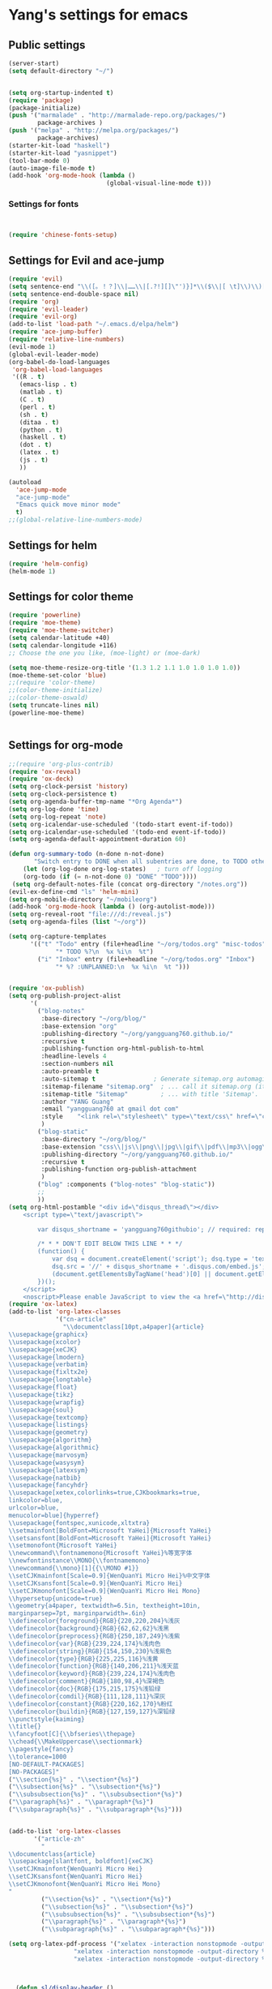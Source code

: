 * Yang's settings for emacs
** Public settings
#+BEGIN_SRC emacs-lisp
(server-start)
(setq default-directory "~/")


(setq org-startup-indented t)
(require 'package)
(package-initialize)
(push '("marmalade" . "http://marmalade-repo.org/packages/")
        package-archives )
(push '("melpa" . "http://melpa.org/packages/")
        package-archives)
(starter-kit-load "haskell")
(starter-kit-load "yasnippet")
(tool-bar-mode 0) 
(auto-image-file-mode t)
(add-hook 'org-mode-hook (lambda () 
                           (global-visual-line-mode t)))

#+END_SRC
*** Settings for fonts
#+BEGIN_SRC emacs-lisp


(require 'chinese-fonts-setup)

#+END_SRC

** Settings for Evil and ace-jump
#+BEGIN_SRC emacs-lisp
(require 'evil)
(setq sentence-end "\\([。！？]\\|……\\|[.?!][]\"')}]*\\($\\|[ \t]\\)\\)[ \t\n]*")  
(setq sentence-end-double-space nil)  
(require 'org)
(require 'evil-leader)
(require 'evil-org)
(add-to-list 'load-path "~/.emacs.d/elpa/helm")
(require 'ace-jump-buffer)
(require 'relative-line-numbers)
(evil-mode 1)
(global-evil-leader-mode)
(org-babel-do-load-languages
 'org-babel-load-languages
 '((R . t)
   (emacs-lisp . t)
   (matlab . t)
   (C . t)
   (perl . t)
   (sh . t)
   (ditaa . t)
   (python . t)
   (haskell . t)
   (dot . t)
   (latex . t)
   (js . t)
   ))

(autoload
  'ace-jump-mode
  "ace-jump-mode"
  "Emacs quick move minor mode"
  t)
;;(global-relative-line-numbers-mode)
#+END_SRC

** Settings for helm
#+BEGIN_SRC emacs-lisp
(require 'helm-config)
(helm-mode 1)
#+END_SRC

** Settings for color theme
#+BEGIN_SRC emacs-lisp
(require 'powerline)
(require 'moe-theme)
(require 'moe-theme-switcher)
(setq calendar-latitude +40)
(setq calendar-longitude +116)
;; Choose the one you like, (moe-light) or (moe-dark)

(setq moe-theme-resize-org-title '(1.3 1.2 1.1 1.0 1.0 1.0 1.0))
(moe-theme-set-color 'blue)
;;(require 'color-theme)
;;(color-theme-initialize)
;;(color-theme-oswald)
(setq truncate-lines nil)
(powerline-moe-theme)


#+END_SRC

** Settings for org-mode
#+BEGIN_SRC emacs-lisp 
;;(require 'org-plus-contrib)
(require 'ox-reveal)
(require 'ox-deck)
(setq org-clock-persist 'history)
(setq org-clock-persistence t)
(setq org-agenda-buffer-tmp-name "*Org Agenda*")
(setq org-log-done 'time)
(setq org-log-repeat 'note)
(setq org-icalendar-use-scheduled '(todo-start event-if-todo))
(setq org-icalendar-use-scheduled '(todo-end event-if-todo))
(setq org-agenda-default-appointment-duration 60)

(defun org-summary-todo (n-done n-not-done)
       "Switch entry to DONE when all subentries are done, to TODO otherwise."
    (let (org-log-done org-log-states)   ; turn off logging
    (org-todo (if (= n-not-done 0) "DONE" "TODO"))))
 (setq org-default-notes-file (concat org-directory "/notes.org"))
(evil-ex-define-cmd "ls" 'helm-mini)
(setq org-mobile-directory "~/mobileorg")
(add-hook 'org-mode-hook (lambda () (org-autolist-mode)))
(setq org-reveal-root "file:///d:/reveal.js")
(setq org-agenda-files (list "~/org"))

(setq org-capture-templates
      '(("t" "Todo" entry (file+headline "~/org/todos.org" "misc-todos")
             "* TODO %?\n  %x %i\n  %t")
        ("i" "Inbox" entry (file+headline "~/org/todos.org" "Inbox")
             "* %? :UNPLANNED:\n  %x %i\n  %t ")))


(require 'ox-publish)
(setq org-publish-project-alist
      '(
        ("blog-notes"
         :base-directory "~/org/blog/"
         :base-extension "org"
         :publishing-directory "~/org/yangguang760.github.io/"
         :recursive t
         :publishing-function org-html-publish-to-html
         :headline-levels 4
         :section-numbers nil
         :auto-preamble t
         :auto-sitemap t                ; Generate sitemap.org automagically...
         :sitemap-filename "sitemap.org"  ; ... call it sitemap.org (it's the default)...
         :sitemap-title "Sitemap"         ; ... with title 'Sitemap'.
         :author "YANG Guang"
         :email "yangguang760 at gmail dot com"
         :style    "<link rel=\"stylesheet\" type=\"text/css\" href=\"css/worg.css\"/>"
         )
        ("blog-static"
         :base-directory "~/org/blog/"
         :base-extension "css\\|js\\|png\\|jpg\\|gif\\|pdf\\|mp3\\|ogg\\|swf"
         :publishing-directory "~/org/yangguang760.github.io/"
         :recursive t
         :publishing-function org-publish-attachment
         )
        ("blog" :components ("blog-notes" "blog-static"))
        ;;
        ))
(setq org-html-postamble "<div id=\"disqus_thread\"></div>
    <script type=\"text/javascript\">
     
        var disqus_shortname = 'yangguang760githubio'; // required: replace example with your forum shortname

        /* * * DON'T EDIT BELOW THIS LINE * * */
        (function() {
            var dsq = document.createElement('script'); dsq.type = 'text/javascript'; dsq.async = true;
            dsq.src = '//' + disqus_shortname + '.disqus.com/embed.js';
            (document.getElementsByTagName('head')[0] || document.getElementsByTagName('body')[0]).appendChild(dsq);
        })();
    </script>
    <noscript>Please enable JavaScript to view the <a href=\"http://disqus.com/?ref_noscript\">comments powered by Disqus.</a></noscript>")
(require 'ox-latex)
(add-to-list 'org-latex-classes
             '("cn-article"
               "\\documentclass[10pt,a4paper]{article}
\\usepackage{graphicx}
\\usepackage{xcolor}
\\usepackage{xeCJK}
\\usepackage{lmodern}
\\usepackage{verbatim}
\\usepackage{fixltx2e}
\\usepackage{longtable}
\\usepackage{float}
\\usepackage{tikz}
\\usepackage{wrapfig}
\\usepackage{soul}
\\usepackage{textcomp}
\\usepackage{listings}
\\usepackage{geometry}
\\usepackage{algorithm}
\\usepackage{algorithmic}
\\usepackage{marvosym}
\\usepackage{wasysym}
\\usepackage{latexsym}
\\usepackage{natbib}
\\usepackage{fancyhdr}
\\usepackage[xetex,colorlinks=true,CJKbookmarks=true,
linkcolor=blue,
urlcolor=blue,
menucolor=blue]{hyperref}
\\usepackage{fontspec,xunicode,xltxtra}
\\setmainfont[BoldFont=Microsoft YaHei]{Microsoft YaHei}  
\\setsansfont[BoldFont=Microsoft YaHei]{Microsoft YaHei}
\\setmonofont{Microsoft YaHei}  
\\newcommand\\fontnamemono{Microsoft YaHei}%等宽字体
\\newfontinstance\\MONO{\\fontnamemono}
\\newcommand{\\mono}[1]{{\\MONO #1}}
\\setCJKmainfont[Scale=0.9]{WenQuanYi Micro Hei}%中文字体
\\setCJKsansfont[Scale=0.9]{WenQuanYi Micro Hei}
\\setCJKmonofont[Scale=0.9]{WenQuanYi Micro Hei Mono}
\\hypersetup{unicode=true}
\\geometry{a4paper, textwidth=6.5in, textheight=10in,
marginparsep=7pt, marginparwidth=.6in}
\\definecolor{foreground}{RGB}{220,220,204}%浅灰
\\definecolor{background}{RGB}{62,62,62}%浅黑
\\definecolor{preprocess}{RGB}{250,187,249}%浅紫
\\definecolor{var}{RGB}{239,224,174}%浅肉色
\\definecolor{string}{RGB}{154,150,230}%浅紫色
\\definecolor{type}{RGB}{225,225,116}%浅黄
\\definecolor{function}{RGB}{140,206,211}%浅天蓝
\\definecolor{keyword}{RGB}{239,224,174}%浅肉色
\\definecolor{comment}{RGB}{180,98,4}%深褐色
\\definecolor{doc}{RGB}{175,215,175}%浅铅绿
\\definecolor{comdil}{RGB}{111,128,111}%深灰
\\definecolor{constant}{RGB}{220,162,170}%粉红
\\definecolor{buildin}{RGB}{127,159,127}%深铅绿
\\punctstyle{kaiming}
\\title{}
\\fancyfoot[C]{\\bfseries\\thepage}
\\chead{\\MakeUppercase\\sectionmark}
\\pagestyle{fancy}
\\tolerance=1000
[NO-DEFAULT-PACKAGES]
[NO-PACKAGES]"
("\\section{%s}" . "\\section*{%s}")
("\\subsection{%s}" . "\\subsection*{%s}")
("\\subsubsection{%s}" . "\\subsubsection*{%s}")
("\\paragraph{%s}" . "\\paragraph*{%s}")
("\\subparagraph{%s}" . "\\subparagraph*{%s}")))


(add-to-list 'org-latex-classes
	   '("article-zh"
	     "
\\documentclass{article}
\\usepackage[slantfont, boldfont]{xeCJK}
\\setCJKmainfont{WenQuanYi Micro Hei}
\\setCJKsansfont{WenQuanYi Micro Hei}
\\setCJKmonofont{WenQuanYi Micro Hei Mono}
"
	     ("\\section{%s}" . "\\section*{%s}")
	     ("\\subsection{%s}" . "\\subsection*{%s}")
	     ("\\subsubsection{%s}" . "\\subsubsection*{%s}")
	     ("\\paragraph{%s}" . "\\paragraph*{%s}")
	     ("\\subparagraph{%s}" . "\\subparagraph*{%s}")))

(setq org-latex-pdf-process '("xelatex -interaction nonstopmode -output-directory %o %f"
			      "xelatex -interaction nonstopmode -output-directory %o %f"
			      "xelatex -interaction nonstopmode -output-directory %o %f"))



  (defun sl/display-header ()
(setq header-line-format
       (list "-"

        'global-mode-string
)))



  (add-hook 'buffer-list-update-hook
            'sl/display-header)

#+END_SRC
** Settings for gnus
#+BEGIN_SRC emacs-lisp 
 (require 'gnus)
  (setq nnml-directory "~/gmail")
  (setq message-directory "~/gmail")
 (setq gnus-ignored-newsgroups "^to\\.\\|^[0-9. ]+\\( \\|$\\)\\|^[\”]\”[#’()]")
  (setq gnus-select-method
        '(nnimap "gmail"
                 (nnimap-address "imap.gmail.com")
                 (nnimap-server-port 993)
                 (nnimap-stream ssl)))

  (setq message-send-mail-function 'smtpmail-send-it
        smtpmail-starttls-credentials '(("smtp.gmail.com" 587 nil nil))
        smtpmail-auth-credentials '(("smtp.gmail.com" 587 "yangguang760@gmail.com" nil))
        smtpmail-default-smtp-server "smtp.gmail.com"
        smtpmail-smtp-server "smtp.gmail.com"
        smtpmail-smtp-service 587)

(set-language-environment 'Chinese-GB)
(setq gnus-default-charset 'chinese-iso-8bit
      gnus-group-name-charset-group-alist '((".*" . cn-gb-2312))
      gnus-summary-show-article-charset-alist
      '((1 . cn-gb-2312)
	(2 . gb18030)
	(3 . chinese-iso-8bit)
	(4 . gbk)
	(5 . big5)
	(6 . utf-8))
      gnus-newsgroup-ignored-charsets
      '(unknown-8bit x-unknown iso-8859-1))


(require 'bbdb)
(require 'bbdb-autoloads)
(setq
 bbdb-file "~/.bbdb"
 bbdb-offer-save 'auto
 bbdb-notice-auto-save-file t
 bbdb-expand-mail-aliases t
 bbdb-canonicalize-redundant-nets-p t
 bbdb-always-add-addresses t
 bbdb-complete-name-allow-cycling t
 )
(bbdb-initialize) 
(add-hook 'gnus-startup-hook 'bbdb-insinuate-gnus) 
(add-hook 'gnus-startup-hook 'bbdb-insinuate-message) 
(add-hook 'message-setup-hook 'bbdb-define-all-aliases) 
(setq bbdb-file-coding-system 'utf-8)

(add-hook 'bbdb-load-hook
   (lambda () (setq bbdb-file-coding-system 'utf-8)))

(setq file-coding-system-alist
   (cons '("\\.bbdb" utf-8 . utf-8)
       file-coding-system-alist))



     (setq ps-printer-name t)
     (setq ps-lpr-command "D:/Software/daily/CTEX/Ghostscript/gs9.05/bin/gswin32c.exe")
     (setq ps-lpr-switches '("-q" "-dNOPAUSE" "-dBATCH"
                             "-sDEVICE=mswinpr2"
                             "-sPAPERSIZE=a4"))



(require 'cal-china-x)
(setq mark-holidays-in-calendar t)
(setq cal-china-x-important-holidays cal-china-x-chinese-holidays)
(setq calendar-holidays cal-china-x-important-holidays)

;; (desktop-save-mode nil)
 ;;(desktop-load-default)
;;(desktop-read)


#+END_SRC
